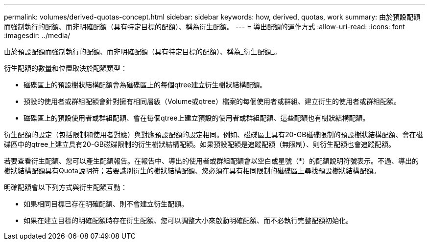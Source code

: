 ---
permalink: volumes/derived-quotas-concept.html 
sidebar: sidebar 
keywords: how, derived, quotas, work 
summary: 由於預設配額而強制執行的配額、而非明確配額（具有特定目標的配額）、稱為衍生配額。 
---
= 導出配額的運作方式
:allow-uri-read: 
:icons: font
:imagesdir: ../media/


[role="lead"]
由於預設配額而強制執行的配額、而非明確配額（具有特定目標的配額）、稱為_衍生配額_。

衍生配額的數量和位置取決於配額類型：

* 磁碟區上的預設樹狀結構配額會為磁碟區上的每個qtree建立衍生樹狀結構配額。
* 預設的使用者或群組配額會針對擁有相同層級（Volume或qtree）檔案的每個使用者或群組、建立衍生的使用者或群組配額。
* 磁碟區上的預設使用者或群組配額、會在每個qtree上建立預設的使用者或群組配額、這些配額也有樹狀結構配額。


衍生配額的設定（包括限制和使用者對應）與對應預設配額的設定相同。例如、磁碟區上具有20-GB磁碟限制的預設樹狀結構配額、會在磁碟區中的qtree上建立具有20-GB磁碟限制的衍生樹狀結構配額。如果預設配額是追蹤配額（無限制）、則衍生配額也會追蹤配額。

若要查看衍生配額、您可以產生配額報告。在報告中、導出的使用者或群組配額會以空白或星號（*）的配額說明符號表示。不過、導出的樹狀結構配額具有Quota說明符；若要識別衍生的樹狀結構配額、您必須在具有相同限制的磁碟區上尋找預設樹狀結構配額。

明確配額會以下列方式與衍生配額互動：

* 如果相同目標已存在明確配額、則不會建立衍生配額。
* 如果在建立目標的明確配額時存在衍生配額、您可以調整大小來啟動明確配額、而不必執行完整配額初始化。

